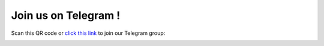Join us on Telegram !
=====================

Scan this QR code or `click this link`_ to join our Telegram group:

.. image:: ../_static/img/qr.jpg
    :alt: QR code for telegram group

.. _`click this link`: https://t.me/python_belgrade
